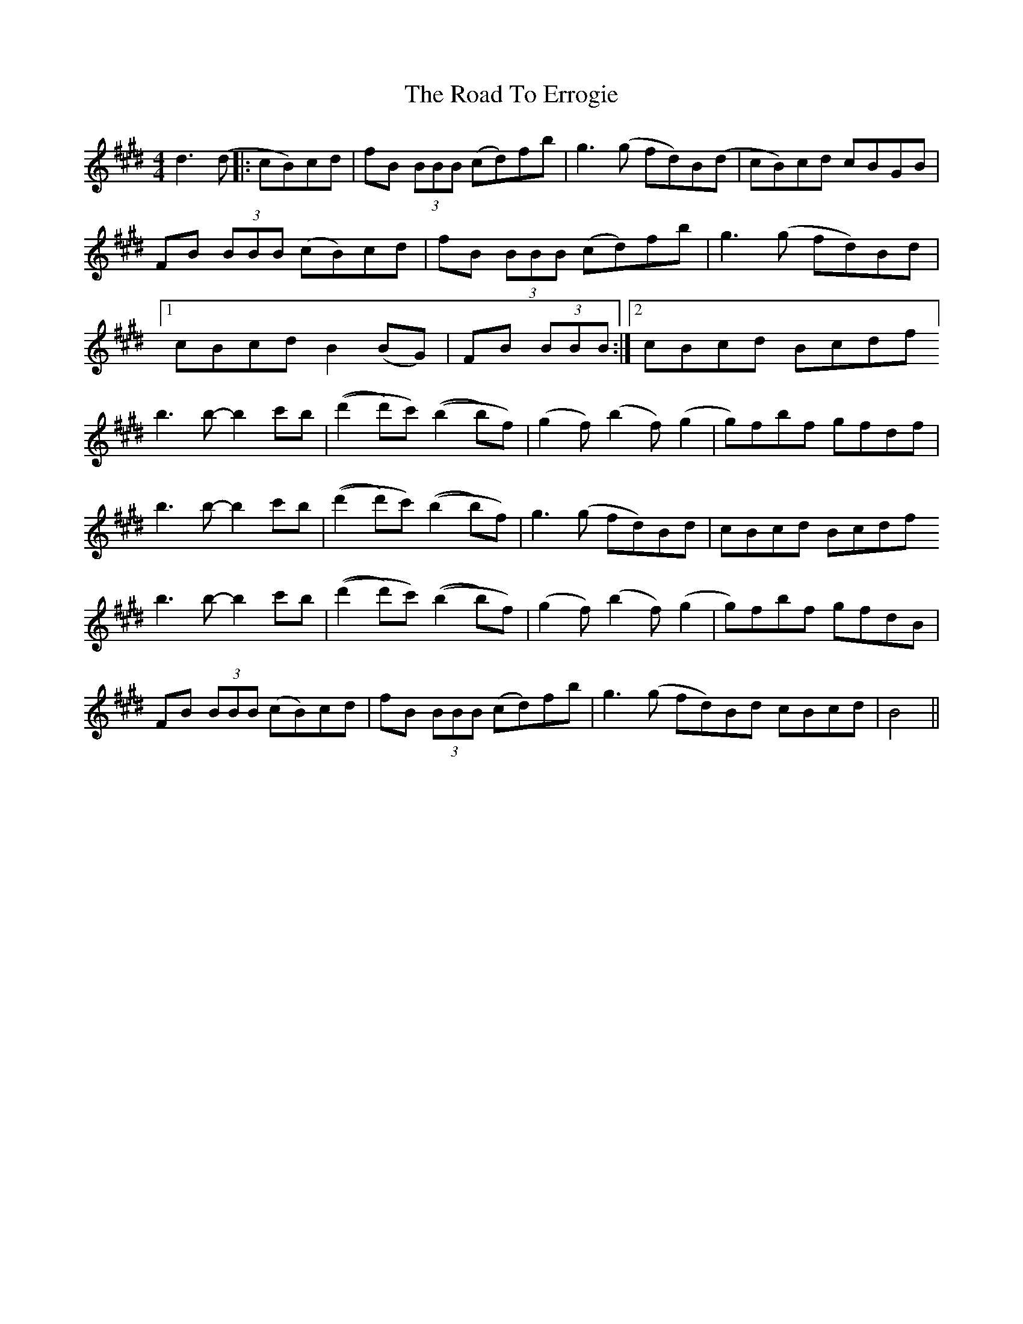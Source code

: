 X: 34697
T: Road To Errogie, The
R: reel
M: 4/4
K: Bmixolydian
d3(d|:cB)cd|fB (3BBB (cd)fb|g3 (g fd)B(d|cB)cd cBGB|
FB (3BBB (cB)cd|fB (3BBB (cd)fb|g3 (g fd)Bd|
[1 cBcd B2 (BG)|FB (3BBB:|2 cBcd Bcdf]
b3 b- b2c'b|((d'2d')c') ((b2b)f)|(g2f) (b2f)(g2|g)fbf gfdf|
b3 b- b2c'b|((d'2d')c') ((b2b)f)|g3(g fd)Bd|cBcd Bcdf
b3 b- b2c'b|((d'2d')c') ((b2b)f)|(g2f) (b2f)(g2|g)fbf gfdB|
FB (3BBB (cB)cd|fB (3BBB (cd)fb|g3 (g fd)Bd cBcd|B4||

